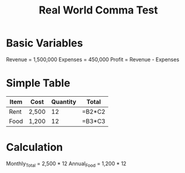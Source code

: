 #+TITLE: Real World Comma Test

* Basic Variables
Revenue = 1,500,000
Expenses = 450,000  
Profit = Revenue - Expenses

* Simple Table
| Item | Cost    | Quantity | Total       |
|------|---------|----------|-------------|
| Rent | 2,500   | 12       | =B2*C2      |
| Food | 1,200   | 12       | =B3*C3      |

* Calculation
Monthly_Total = 2,500 * 12
Annual_Food = 1,200 * 12